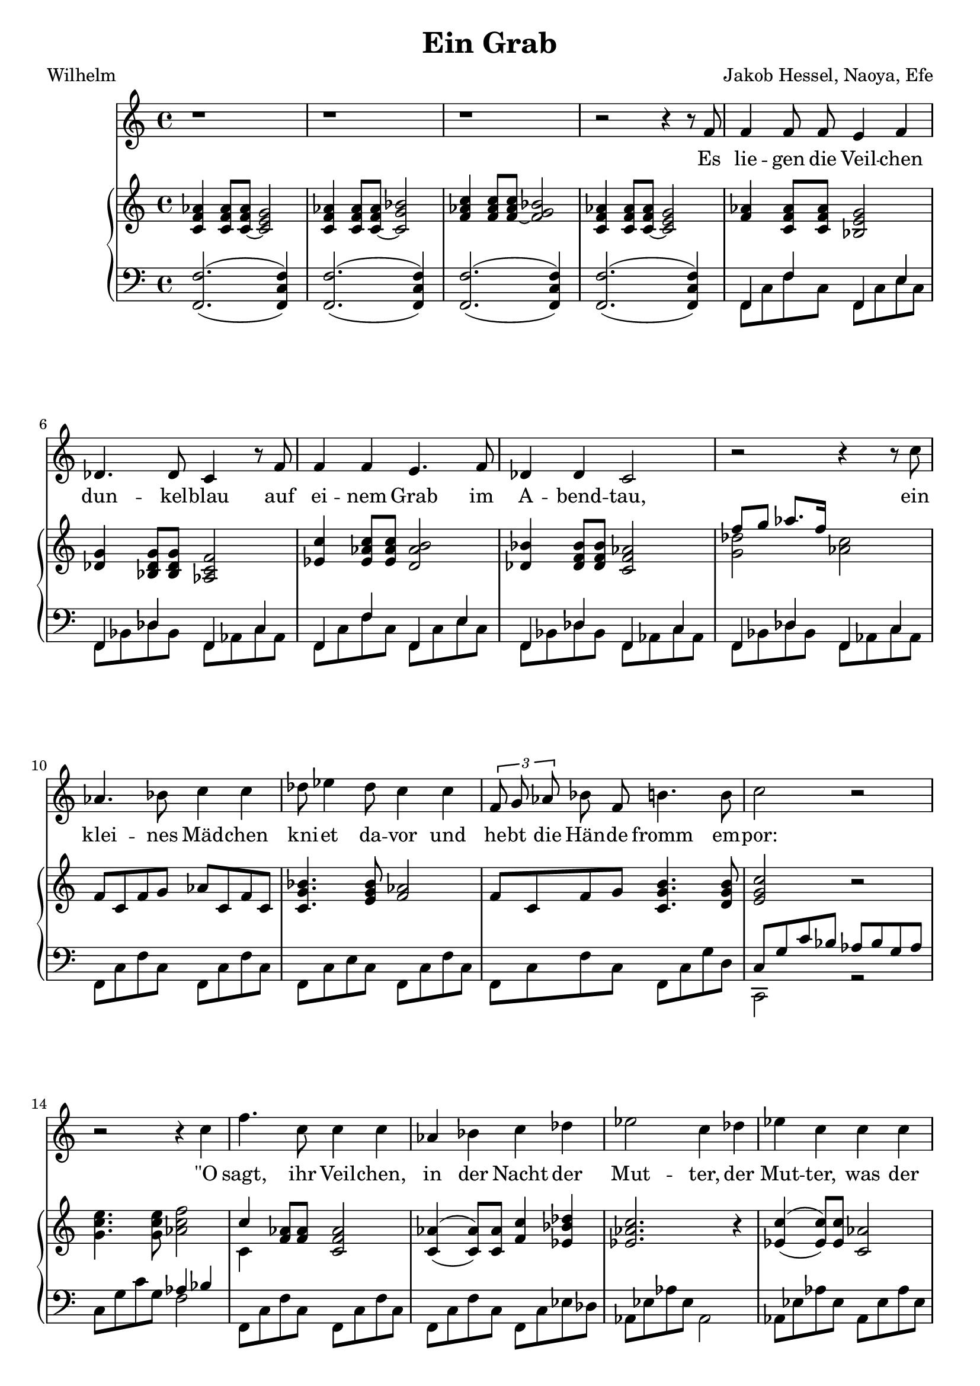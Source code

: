 global= {
  \time 4/4
  \key d \minor
}

%\version "2.24.4"

\header {
  title = "Ein Grab"
  poet = "Wilhelm"
  composer = "Jakob Hessel, Naoya, Efe"
  tagline = "@ 2025"
}


melody = \relative c' {
  \clef treble

  \repeat unfold 3 {r1} 

  r2 r4 r8 d8 
  d4 d8 d cis4 d4 
  bes4. bes8 a4 r8 d8 
  d4 d4 cis4. d8 
  bes4 bes a2

  r2 r4 r8 a'8 
  f4. g8 a4 a 
  bes8 c4 bes8 a4 a
  % Melodie anpassen
  \tuplet 3/2{d,8 e8 f8} g8 d8 gis4. gis8 
  a2 r2

  r2 r4 a 
  d4. a8 a4 a 
  f g a bes
  c2 a4 bes4
  c4 a4 a a 
  f4. f8 e2
  
  r2 r4 d4 
  fis a d c 
  bes g a d, 
  b' b a d, 
  fis fis g4\fermata g

  b d g f 
  es2 r2
  c4 r4 d4 r4

  r4 d es es 
  d2. d4 
  c c bes2

  r4 g fis fis 
  g2 

  r2 r1

  \bar "|."

}

text = \lyricmode {
  Es lie -- gen die Veil -- chen dun -- kel -- blau
  auf ei -- nem Grab im A -- bend -- tau,
 
  ein klei -- nes Mäd -- chen kni -- et da -- vor
  und he -- bt die Hän -- de fromm em -- por:
 
  "\"O" sagt, ihr Veil -- chen, in der Nacht
  der Mut -- ter, 
  der Mut -- ter, was der Va -- ter macht, 
 
  daß ich schon stri -- cken kann, und daß
  Ich tau -- send -- mal sie grü -- ßen laß.
 
  %ja, 
  daß ich schon stri -- cken kann, und daß
  Ich tau -- send, tau -- send, tau -- send  -- mal 
  sie grü -- ßen "laß\""
}

upper = \relative c' {
  \clef treble


  <a d f>4
  <a d f>8 
  <a~ d f> 
  <a cis e>2

  <a d f>4 
  <a d f>8 
  <a~ d f>8 
  <a e' g>2

  <d f a>4 
  <d f a>8 
  <d~ f a>8 
  <d e g>2

  <a d f>4 
  <a d f>8 
  <a~ d f>8 
  <a cis e>2

  <d f>4
  <a d f>8 
  <a d f> 
  <g cis e>2

  <bes e>4 
  <g bes e>8
  <g bes e> 
  <f a d >2

  <c' a'>4
  <c f a>8 
  <c f a>8 
  <b f' gis>2

  <bes g'>4 
  <bes d g>8 
  <bes d g> 
  <a d f >2



  % Zwischenspiel
  << {\voiceTwo <e' bes' >2 } 
  \new Voice {\voiceOne d'8 e f8. d16} >> \oneVoice <f, a>2





  d8 a d e f a, d a

  <a e' g>4. <cis e g>8 <d f>2
  
  d8 a d e <a, e' gis>4. <b e gis>8

  % e' a, e' f g a, cis a 
  % d8 a d e b a b4( 
  % c) r4 r2
  
  <cis e a>2 r2 

  <e a cis>4. <e a cis>8 <f a d>2 

  << {\voiceTwo a,4 } 
  \new Voice {\voiceOne a'4 } >> \oneVoice

  <d, f>8
  <d f>8
  <a d f>2

  <a f'>4_(^(
  <a f'>8)
  <a f'>8
  <d a'>4 
  <c g' bes>4

  <c f a>2. 
  r4

  <c a'>4_(^(
  <c a'>8)
  <c a'>8
  <a f'>2

  <a d f>4
  <d f>8 
  <d f>8 
  <g, cis~ e>2^(
  
  <cis e>) r2

  <a d fis a>8
  <a d fis a>8
  <a d fis a>8
  <a d fis a>8
  <a c fis a>8
  <a c fis a>8
  <a c fis a>8
  <a c fis a>8

  <bes d g bes>8
  <bes d g bes>8
  <bes d g >8
  <bes d g >8
  <a d f! a>8
  <a d f a>8
  <a d f a>8
  <a d f a>8

  <bes d g bes>8
  <bes d g bes>8
  <bes d g bes>8
  <bes d g bes>8
  <a d f a>8
  <a d f a>8
  <a d f a>8
  <a d f a>8

  <a d fis a>8
  <a d fis a>8
  <a d fis a>8
  <a d fis a>8

  <bes d g>4\fermata

  <b d g>4


  <d g b>8
  <d g b>8
  <d g b>8
  <d g b>8
  <b f' b>8
  <b f' b>8
  <b f' b>8
  <b f' b>8


  <c es g>1

  r4
  <c es g>
  r4
  <bes d g>
  r4


  <bes d g>4

  << {\voiceTwo c2 } 
  \new Voice {\voiceOne 
  <es g bes>8
  <es g bes>4
  <es g bes>8
 } >> \oneVoice
  <bes d g~>2
  <bes d g>2
  <c es g>8 
  <c es g>4
  <c es g>8 
  <bes d g>2


  r2
  <a d fis>2

  <d g bes>4
  <d g bes>8
  <d g bes>8
  <bes d g>4
  <bes d g>8
  <bes d g>8
  <g bes d>1

}

lower = \relative c, {
  \clef bass

 % << {\voiceOne d1}
 %   \new Voice {\voiceTwo
 %     d'2. a4
 %   }
 % >>
 % \oneVoice
 % << { <cis g( cis'>4 <fis)>8 } \\
 %    { <b,, e, b,>4^(_(\p <ais,, ais,>8) }
 % >>
  <d  d' >2.^(_( <d a' d>4)
  <d  d' >2.^(_( <d a' d>4)
  <d  d' >2.^(_( <d a' d>4)
  <d  d' >2.^(_( <d a' d>4)

  << {\voiceTwo d8 a' d8 a8 } 
  \new Voice {\voiceOne d,4 d'4} >>
  << {\voiceTwo d,8 a' cis8 a8 } 
  \new Voice {\voiceOne d,4 cis'4} >>

  << {\voiceTwo d,8 g bes8 g8 } 
  \new Voice {\voiceOne d4 bes'4} >>
  << {\voiceTwo d,8 f a8 f8 } 
  \new Voice {\voiceOne d4 a'4} >>

  << {\voiceTwo d,8 a' d8 a8 } 
  \new Voice {\voiceOne d,4 d'4} >>
  << {\voiceTwo d,8 a' cis8 a8 } 
  \new Voice {\voiceOne d,4 cis'4} >>

  << {\voiceTwo d,8 g bes8 g8 } 
  \new Voice {\voiceOne d4 bes'4} >>
  << {\voiceTwo d,8 f a8 f8 } 
  \new Voice {\voiceOne d4 a'4} >>

  << {\voiceTwo d,8 g bes8 g8 } 
  \new Voice {\voiceOne d4 bes'4} >>
  << {\voiceTwo d,8 f a8 f8 } 
  \new Voice {\voiceOne d4 a'4} >>
  

  d,8 a' d8 a8
  d,8 a' d8 a8 

  d,8 a' cis8 a8
  d,8 a' d8 a8 

  d,8 a' d8 a8
  d,8 a' e'8 b8

  % << {\voiceTwo d,1 } 
  % \new Voice {\voiceOne d4 a'8 d <d f>2} >>
  % 	
  % << {\voiceTwo d,1 } 
  % \new Voice {\voiceOne d4 bes'8 e <d f>2} >>

  % << {\voiceTwo d,1 } 
  % \new Voice {\voiceOne d4 a'8 d <e gis>2} >>

  << {\voiceTwo a,2 r2 } 
  \new Voice {\voiceOne 
  a'8 e' a g f g e f  
} >>
  a, e' a e 
  << {\voiceTwo d2 } 
  \new Voice {\voiceOne 
  f4 g
} >>

  d,8 a' d8 a8
  d,8 a' d8 a8

  d,8 a' d8 a8
  d,8 a' c8 bes8 

  f8 c' f8 c8 
  f,2

  f8 c' f8 c8 
  f,8 c' f8 c8 

  d,8 a' d8 a8
  << {\voiceTwo a,2} 
  \new Voice {\voiceOne 
  a'8 e' a g  
} >>
\oneVoice
 a bes a g a2



  \repeat unfold 8 {<d,, d'>8}
  \repeat unfold 4 {<g g'>8}
  \repeat unfold 4 {<d d'>8}
  \repeat unfold 4 {<g g'>8}
  \repeat unfold 8 {<d d'>8}
  \repeat unfold 4 {<g g'>8}
  \repeat unfold 8 {<g g'>8}

  << {\voiceTwo c1} 
  \new Voice {\voiceOne 
  g'8 es g es g2
} >>
  r4
  <c, g'> 
  r4
  <d g>
  r4
  <d g>
  <c g'>2

  <g d' g>4
  <g d' g>4
  <g d' g>2
  
  <c g'>2
  <g d' g>2

  r2
  <d d'>2

  g1~ <g, g'> 
}

\score {
  \transpose d f{
  <<
    \new Voice = "mel" { \autoBeamOff \melody }
    \new Lyrics \lyricsto mel \text
    \new PianoStaff <<
      \new Staff = "upper" \upper
      \new Staff = "lower" \lower
    >>
  >>}
  \layout {
    \context { \Staff \RemoveEmptyStaves }
  }
  \midi { }
}
